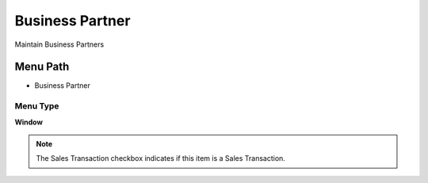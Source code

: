 
.. _functional-guide/menu/menu-business-partner:

================
Business Partner
================

Maintain Business Partners

Menu Path
=========


* Business Partner

Menu Type
---------
\ **Window**\ 

.. note::
    The Sales Transaction checkbox indicates if this item is a Sales Transaction.


.. seealso::
    :ref:`functional-guide/window/window-business-partner`
